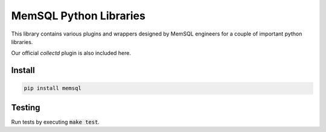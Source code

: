 ===========
MemSQL Python Libraries
===========

This library contains various plugins and wrappers designed by MemSQL
engineers for a couple of important python libraries.

Our official `collectd` plugin is also included here.

Install
=======

.. code:: bash

    pip install memsql

Testing
=======

.. image:: https://travis-ci.org/memsql/memsql-python.png
    :target: https://travis-ci.org/memsql/memsql-python

Run tests by executing :code:`make test`.
